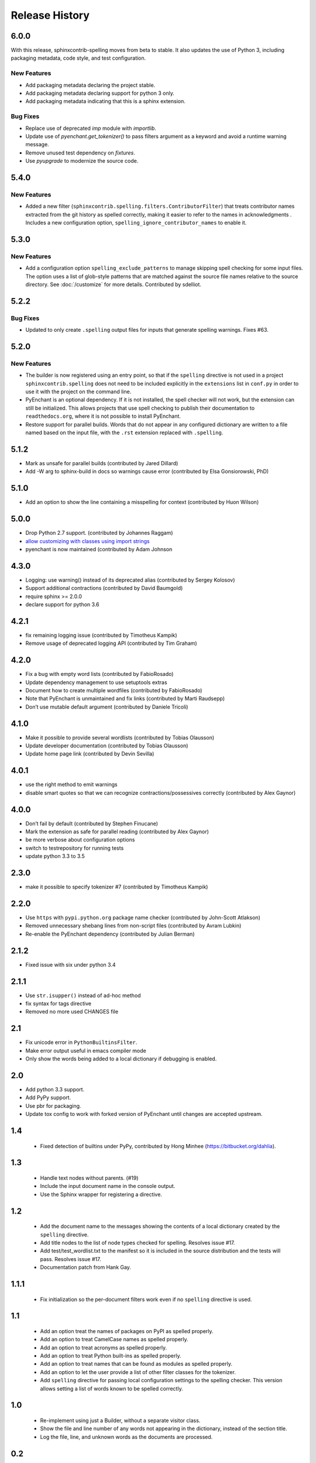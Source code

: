 =================
 Release History
=================

.. spelling::

   unmaintained

6.0.0
=====

With this release, sphinxcontrib-spelling moves from beta to
stable. It also updates the use of Python 3, including packaging
metadata, code style, and test configuration.

New Features
------------

- Add packaging metadata declaring the project stable.
- Add packaging metadata declaring support for python 3 only.
- Add packaging metadata indicating that this is a sphinx extension.

Bug Fixes
---------

- Replace use of deprecated `imp` module with `importlib`.
- Update use of `pyenchant.get_tokenizer()` to pass filters argument
  as a keyword and avoid a runtime warning message.
- Remove unused test dependency on `fixtures`.
- Use `pyupgrade` to modernize the source code.

5.4.0
=====

New Features
------------

- Added a new filter
  (``sphinxcontrib.spelling.filters.ContributorFilter``) that treats
  contributor names extracted from the git history as spelled
  correctly, making it easier to refer to the names in
  acknowledgments . Includes a new configuration option,
  ``spelling_ignore_contributor_names`` to enable it.

5.3.0
=====

New Features
------------

- Add a configuration option ``spelling_exclude_patterns`` to manage
  skipping spell checking for some input files. The option uses a
  list of glob-style patterns that are matched against the source
  file names relative to the source directory. See :doc:`/customize`
  for more details. Contributed by sdelliot.

5.2.2
=====

Bug Fixes
---------

- Updated to only create ``.spelling`` output files for inputs that
  generate spelling warnings. Fixes #63.

5.2.0
=====

New Features
------------

- The builder is now registered using an entry point, so that if the
  ``spelling`` directive is not used in a project
  ``sphinxcontrib.spelling`` does not need to be included explicitly
  in the ``extensions`` list in ``conf.py`` in order to use it with
  the project on the command line.

- PyEnchant is an optional dependency. If it is not installed, the
  spell checker will not work, but the extension can still be
  initialized. This allows projects that use spell checking to
  publish their documentation to ``readthedocs.org``, where it is
  not possible to install PyEnchant.

- Restore support for parallel builds. Words that do not appear in
  any configured dictionary are written to a file named based on the
  input file, with the ``.rst`` extension replaced with
  ``.spelling``.

5.1.2
=====

- Mark as unsafe for parallel builds (contributed by Jared Dillard)
- Add -W arg to sphinx-build in docs so warnings cause error
  (contributed by Elsa Gonsiorowski, PhD)

5.1.0
=====

- Add an option to show the line containing a misspelling for context
  (contributed by Huon Wilson)

5.0.0
=====

- Drop Python 2.7 support. (contributed by Johannes Raggam)
- `allow customizing with classes using import strings
  <https://github.com/sphinx-contrib/spelling/pull/40>`__
- pyenchant is now maintained (contributed by Adam Johnson

4.3.0
=====

- Logging: use warning() instead of its deprecated alias (contributed
  by Sergey Kolosov)
- Support additional contractions (contributed by David Baumgold)
- require sphinx >= 2.0.0
- declare support for python 3.6

4.2.1
=====

- fix remaining logging issue (contributed by Timotheus Kampik)
- Remove usage of deprecated logging API (contributed by Tim Graham)

4.2.0
=====

- Fix a bug with empty word lists (contributed by FabioRosado)
- Update dependency management to use setuptools extras
- Document how to create multiple wordfiles (contributed by
  FabioRosado)
- Note that PyEnchant is unmaintained and fix links (contributed by
  Marti Raudsepp)
- Don’t use mutable default argument (contributed by Daniele Tricoli)

4.1.0
=====

- Make it possible to provide several wordlists (contributed by Tobias
  Olausson)
- Update developer documentation (contributed by Tobias Olausson)
- Update home page link (contributed by Devin Sevilla)

4.0.1
=====

- use the right method to emit warnings
- disable smart quotes so that we can recognize
  contractions/possessives correctly (contributed by Alex Gaynor)

4.0.0
=====

- Don’t fail by default (contributed by Stephen Finucane)
- Mark the extension as safe for parallel reading (contributed by Alex
  Gaynor)
- be more verbose about configuration options
- switch to testrepository for running tests
- update python 3.3 to 3.5

2.3.0
=====

- make it possible to specify tokenizer #7 (contributed by Timotheus
  Kampik)

2.2.0
=====

- Use ``https`` with ``pypi.python.org`` package name checker
  (contributed by John-Scott Atlakson)
- Removed unnecessary shebang lines from non-script files (contributed
  by Avram Lubkin)
- Re-enable the PyEnchant dependency (contributed by Julian Berman)

2.1.2
=====

- Fixed issue with six under python 3.4

2.1.1
=====

- Use ``str.isupper()`` instead of ad-hoc method
- fix syntax for tags directive
- Removed no more used CHANGES file

2.1
===

- Fix unicode error in ``PythonBuiltinsFilter``.
- Make error output useful in emacs compiler mode
- Only show the words being added to a local dictionary if debugging
  is enabled.


2.0
===

- Add python 3.3 support.
- Add PyPy support.
- Use pbr for packaging.
- Update tox config to work with forked version of PyEnchant until
  changes are accepted upstream.

1.4
===

  - Fixed detection of builtins under PyPy, contributed by Hong Minhee
    (https://bitbucket.org/dahlia).

1.3
===

  - Handle text nodes without parents. (#19)
  - Include the input document name in the console output.
  - Use the Sphinx wrapper for registering a directive.

1.2
===

  - Add the document name to the messages showing the contents of a
    local dictionary created by the ``spelling`` directive.
  - Add title nodes to the list of node types checked for
    spelling. Resolves issue #17.
  - Add test/test_wordlist.txt to the manifest so it is included in
    the source distribution and the tests will pass. Resolves issue
    #17.
  - Documentation patch from Hank Gay.

1.1.1
=====

  - Fix initialization so the per-document filters work even if no
    ``spelling`` directive is used.

1.1
===

  - Add an option treat the names of packages on PyPI as spelled
    properly.
  - Add an option to treat CamelCase names as spelled properly.
  - Add an option to treat acronyms as spelled properly.
  - Add an option to treat Python built-ins as spelled properly.
  - Add an option to treat names that can be found as modules as
    spelled properly.
  - Add an option to let the user provide a list of other filter
    classes for the tokenizer.
  - Add ``spelling`` directive for passing local configuration
    settings to the spelling checker. This version allows setting a
    list of words known to be spelled correctly.

1.0
===

  - Re-implement using just a Builder, without a separate visitor
    class.
  - Show the file and line number of any words not appearing in the
    dictionary, instead of the section title.
  - Log the file, line, and unknown words as the documents are
    processed.

0.2
===

  - Warn but otherwise ignore unknown node types.

0.1
===

  - First public release.
